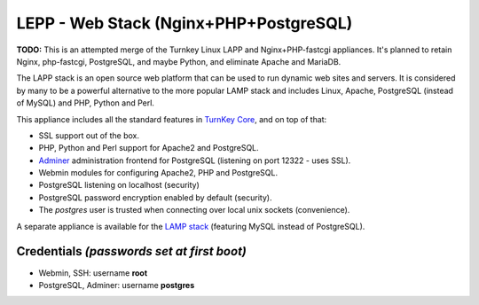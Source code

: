 LEPP - Web Stack (Nginx+PHP+PostgreSQL)
=======================================

**TODO:** This is an attempted merge of the Turnkey Linux LAPP and
Nginx+PHP-fastcgi appliances. It's planned to retain Nginx, php-fastcgi,
PostgreSQL, and maybe Python, and eliminate Apache and MariaDB.

The LAPP stack is an open source web platform that can be used to run
dynamic web sites and servers. It is considered by many to be a powerful
alternative to the more popular LAMP stack and includes Linux, Apache,
PostgreSQL (instead of MySQL) and PHP, Python and Perl.

This appliance includes all the standard features in `TurnKey Core`_,
and on top of that:

- SSL support out of the box.
- PHP, Python and Perl support for Apache2 and PostgreSQL.
- `Adminer`_ administration frontend for PostgreSQL (listening on
  port 12322 - uses SSL).
- Webmin modules for configuring Apache2, PHP and PostgreSQL.
- PostgreSQL listening on localhost (security)
- PostgreSQL password encryption enabled by default (security).
- The *postgres* user is trusted when connecting over local unix sockets
  (convenience).

A separate appliance is available for the `LAMP stack`_ (featuring MySQL
instead of PostgreSQL).

Credentials *(passwords set at first boot)*
-------------------------------------------

-  Webmin, SSH: username **root**
-  PostgreSQL, Adminer: username **postgres**

.. _TurnKey Core: https://www.turnkeylinux.org/core
.. _Adminer: http://www.adminer.org/
.. _LAMP stack: https://www.turnkeylinux.org/lampstack

